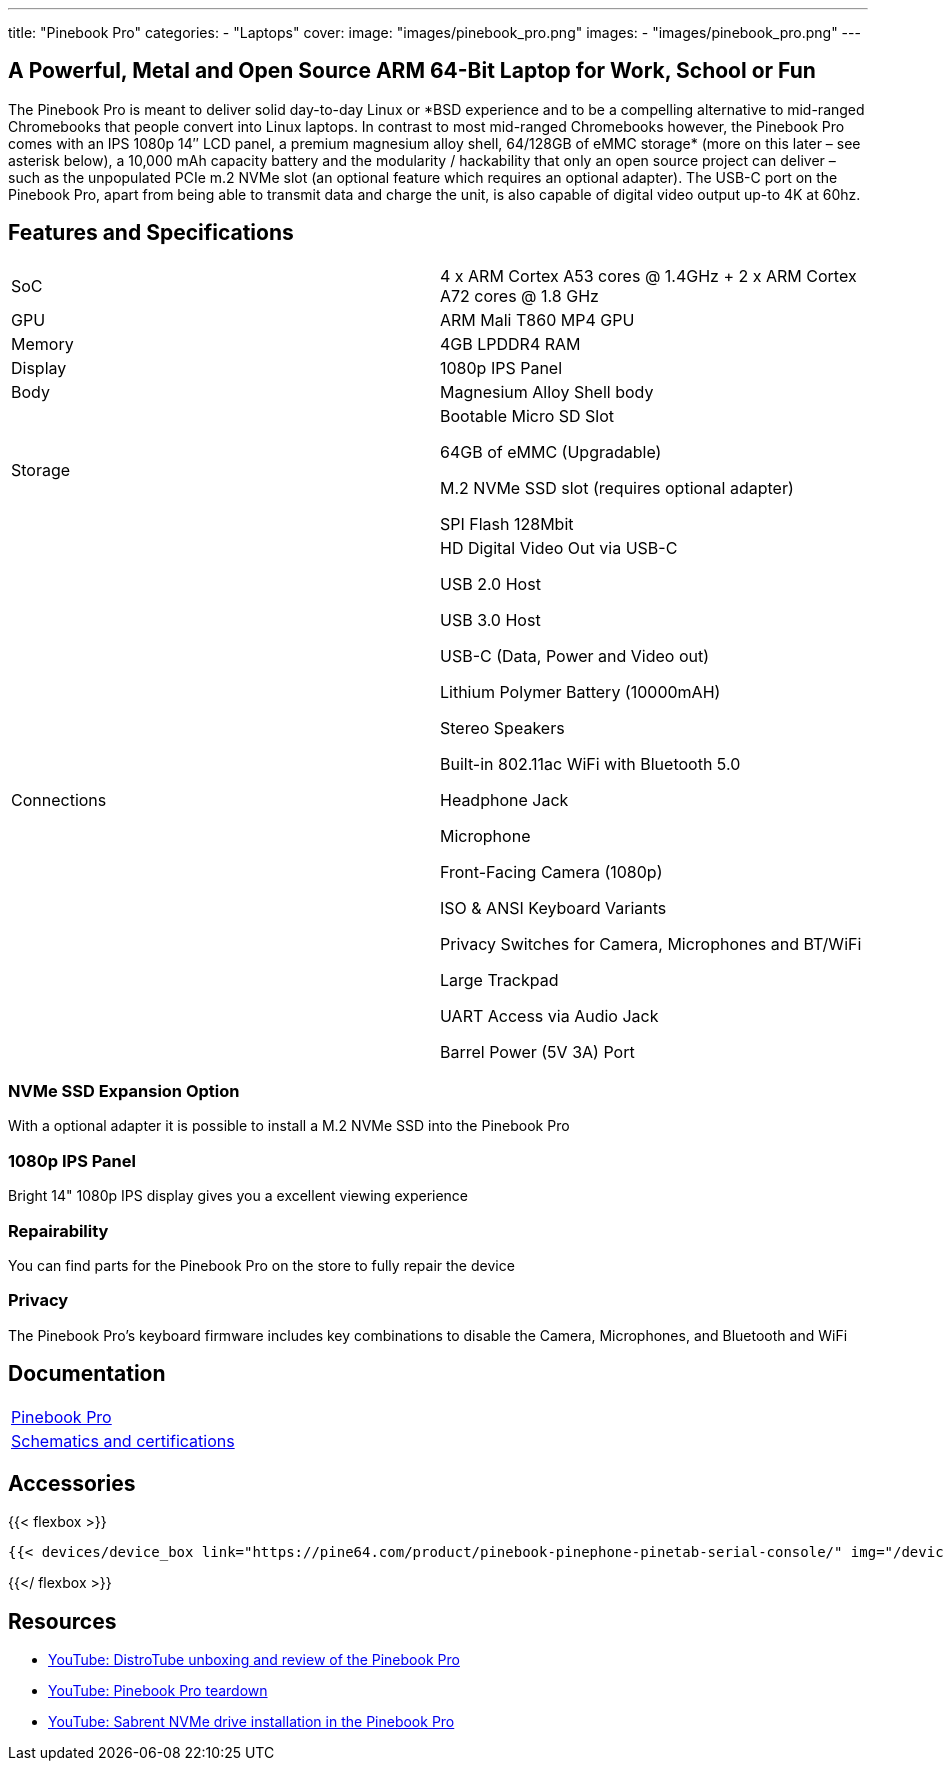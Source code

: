 ---
title: "Pinebook Pro"
categories: 
  - "Laptops"
cover: 
  image: "images/pinebook_pro.png"
images:
  - "images/pinebook_pro.png"
---

== A Powerful, Metal and Open Source ARM 64-Bit Laptop for Work, School or Fun

The Pinebook Pro is meant to deliver solid day-to-day Linux or \*BSD experience and to be a compelling alternative to mid-ranged Chromebooks that people convert into Linux laptops. In contrast to most mid-ranged Chromebooks however, the Pinebook Pro comes with an IPS 1080p 14″ LCD panel, a premium magnesium alloy shell, 64/128GB of eMMC storage* (more on this later – see asterisk below), a 10,000 mAh capacity battery and the modularity / hackability that only an open source project can deliver – such as the unpopulated PCIe m.2 NVMe slot (an optional feature which requires an optional adapter). The USB-C port on the Pinebook Pro, apart from being able to transmit data and charge the unit, is also capable of digital video output up-to 4K at 60hz.

== Features and Specifications

[cols="1,1"]
|===
| SoC
| 4 x ARM Cortex A53 cores @ 1.4GHz  +  2 x ARM Cortex A72 cores @ 1.8 GHz 

| GPU
| ARM Mali T860 MP4 GPU

| Memory
| 4GB LPDDR4 RAM

| Display
| 1080p IPS Panel

| Body
| Magnesium Alloy Shell body

| Storage
| Bootable Micro SD Slot

64GB of eMMC (Upgradable)

M.2 NVMe SSD slot (requires optional adapter)

SPI Flash 128Mbit

| Connections
| HD Digital Video Out via USB-C

USB 2.0 Host

USB 3.0 Host

USB-C (Data, Power and Video out)

Lithium Polymer Battery (10000mAH)

Stereo Speakers

Built-in 802.11ac WiFi with Bluetooth 5.0

Headphone Jack

Microphone

Front-Facing Camera (1080p)

ISO & ANSI Keyboard Variants

Privacy Switches for Camera, Microphones and BT/WiFi

Large Trackpad

UART Access via Audio Jack

Barrel Power (5V 3A) Port

|===


=== NVMe SSD Expansion Option
With a optional adapter it is possible to install a M.2 NVMe SSD into the Pinebook Pro

=== 1080p IPS Panel
Bright 14" 1080p IPS display gives you a excellent viewing experience

=== Repairability
You can find parts for the Pinebook Pro on the store to fully repair the device

=== Privacy
The Pinebook Pro's keyboard firmware includes key combinations to disable the Camera, Microphones, and Bluetooth and WiFi

== Documentation

[cols="1"]
|===

| link:/documentation/Pinebook_Pro/[Pinebook Pro]

| link:/documentation/Pinebook_Pro/Further_information/Schematics_and_certifications/[Schematics and certifications]
|===

== Accessories
{{< flexbox >}}

    {{< devices/device_box link="https://pine64.com/product/pinebook-pinephone-pinetab-serial-console/" img="/devices/images/serial_cable.png" title="Serial Cable" text="Serial console powered by CH340 chipset enables USB-to-Serial-communication through the earphone jack for development.">}}

{{</ flexbox >}}


== Resources

* link:https://www.youtube.com/watch?v=l6dGeRUt4dg[YouTube: DistroTube unboxing and review of the Pinebook Pro]
* link:https://www.youtube.com/watch?v=omhmO6a8NJ0[YouTube: Pinebook Pro teardown]
* link:https://www.youtube.com/watch?v=cJJBJ4XqpOI[YouTube: Sabrent NVMe drive installation in the Pinebook Pro]